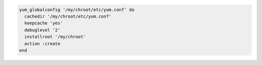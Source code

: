 .. This is an included how-to. 

.. To render a template with global |yum| configuration parameters:

.. code-block:: ruby

   yum_globalconfig '/my/chroot/etc/yum.conf' do
     cachedir '/my/chroot/etc/yum.conf'
     keepcache 'yes'
     debuglevel '2'
     installroot '/my/chroot'
     action :create
   end



